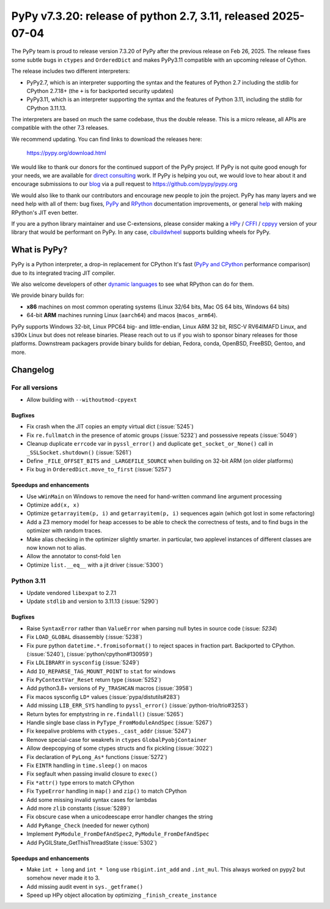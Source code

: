 ==============================================================
PyPy v7.3.20: release of python 2.7, 3.11, released 2025-07-04
==============================================================

..
  updated to f956bdbc2bdaf680

The PyPy team is proud to release version 7.3.20 of PyPy after the previous
release on Feb 26, 2025. The release fixes some subtle bugs in ``ctypes`` and
``OrderedDict`` and makes PyPy3.11 compatible with an upcoming release of
Cython.

The release includes two different interpreters:

- PyPy2.7, which is an interpreter supporting the syntax and the features of
  Python 2.7 including the stdlib for CPython 2.7.18+ (the ``+`` is for
  backported security updates)

- PyPy3.11, which is an interpreter supporting the syntax and the features of
  Python 3.11, including the stdlib for CPython 3.11.13.

The interpreters are based on much the same codebase, thus the double
release. This is a micro release, all APIs are compatible with the other 7.3
releases.

We recommend updating. You can find links to download the releases here:

    https://pypy.org/download.html

We would like to thank our donors for the continued support of the PyPy
project. If PyPy is not quite good enough for your needs, we are available for
`direct consulting`_ work. If PyPy is helping you out, we would love to hear
about it and encourage submissions to our blog_ via a pull request
to https://github.com/pypy/pypy.org

We would also like to thank our contributors and encourage new people to join
the project. PyPy has many layers and we need help with all of them: bug fixes,
`PyPy`_ and `RPython`_ documentation improvements, or general `help`_ with
making RPython's JIT even better.

If you are a python library maintainer and use C-extensions, please consider
making a HPy_ / CFFI_ / cppyy_ version of your library that would be performant
on PyPy. In any case, `cibuildwheel`_ supports building wheels for PyPy.

.. _`PyPy`: https://doc.pypy.org/
.. _`RPython`: https://rpython.readthedocs.org
.. _`help`: https://doc.pypy.org/en/latest/project-ideas.html
.. _CFFI: https://cffi.readthedocs.io
.. _cppyy: https://cppyy.readthedocs.io
.. _`cibuildwheel`: https://github.com/joerick/cibuildwheel
.. _blog: https://pypy.org/blog
.. _HPy: https://hpyproject.org/
.. _direct consulting: https://www.pypy.org/pypy-sponsors.html


What is PyPy?
=============

PyPy is a Python interpreter, a drop-in replacement for CPython
It's fast (`PyPy and CPython`_ performance
comparison) due to its integrated tracing JIT compiler.

We also welcome developers of other `dynamic languages`_ to see what RPython
can do for them.

We provide binary builds for:

* **x86** machines on most common operating systems
  (Linux 32/64 bits, Mac OS 64 bits, Windows 64 bits)

* 64-bit **ARM** machines running Linux (``aarch64``) and macos (``macos_arm64``).

PyPy supports Windows 32-bit, Linux PPC64 big- and little-endian, Linux ARM
32 bit, RISC-V RV64IMAFD Linux, and s390x Linux but does not release binaries.
Please reach out to us if you wish to sponsor binary releases for those
platforms. Downstream packagers provide binary builds for debian, Fedora,
conda, OpenBSD, FreeBSD, Gentoo, and more.

.. _`PyPy and CPython`: https://speed.pypy.org
.. _`dynamic languages`: https://rpython.readthedocs.io/en/latest/examples.html

Changelog
=========

For all versions
----------------
- Allow building with ``--withoutmod-cpyext``

Bugfixes
~~~~~~~~

- Fix crash when the JIT copies an empty virtual dict (:issue:`5245`)
- Fix ``re.fullmatch`` in the presence of atomic groups (:issue:`5232`) and
  possessive repeats (:issue:`5049`)
- Cleanup duplicate ``errcode`` var in ``pyssl_error()`` and duplicate
  ``get_socket_or_None()`` call in ``_SSLSocket.shutdown()`` (:issue:`5261`)
- Define ``_FILE_OFFSET_BITS`` and ``_LARGEFILE_SOURCE`` when building on
  32-bit ARM (on older platforms)
- Fix bug in ``OrderedDict.move_to_first`` (:issue:`5257`)

Speedups and enhancements
~~~~~~~~~~~~~~~~~~~~~~~~~

- Use ``wWinMain`` on Windows to remove the need for hand-written command line
  argument processing
- Optimize ``add(x, x)``
- Optimize ``getarrayitem(p, i)`` and ``getarrayitem(p, i)`` sequences again
  (which got lost in some refactoring)
- Add a Z3 memory model for heap accesses to be able to check the correctness
  of tests, and to find bugs in the optimizer with random traces.
- Make alias checking in the optimizer slightly smarter. in particular, two
  applevel instances of different classes are now known not to alias.
- Allow the annotator to const-fold ``len``
- Optimize ``list.__eq__`` with a jit driver (:issue:`5300`)

Python 3.11
-----------

- Update vendored ``libexpat`` to 2.7.1
- Update ``stdlib`` and version to 3.11.13 (:issue:`5290`)

Bugfixes
~~~~~~~~

- Raise ``SyntaxError`` rather than ``ValueError`` when parsing null bytes in
  source code (:issue: `5234`)
- Fix ``LOAD_GLOBAL`` disassembly (:issue:`5238`)
- Fix pure python ``datetime.*.fromisoformat()`` to reject spaces in fraction
  part. Backported to CPython. (:issue:`5240`), (:issue:`python/cpython#130959`)
- Fix ``LDLIBRARY`` in ``sysconfig`` (:issue:`5249`)
- Add ``IO_REPARSE_TAG_MOUNT_POINT`` to ``stat`` for windows
- Fix ``PyContextVar_Reset`` return type (:issue:`5252`)
- Add python3.8+ versions of ``Py_TRASHCAN`` macros (:issue:`3958`)
- Fix macos sysconfig ``LD*`` values (:issue:`pypa/distutils#283`)
- Add missing ``LIB_ERR_SYS`` handling to ``pyssl_error()``
  (:issue:`python-trio/trio#3253`)
- Return bytes for emptystring in ``re.findall()`` (:issue:`5265`)
- Handle single base class in ``PyType_FromModuleAndSpec`` (:issue:`5267`)
- Fix keepalive problems with ``ctypes._cast_addr`` (:issue:`5247`)
- Remove special-case for weakrefs in ``ctypes`` ``GlobalPyobjContainer``
- Allow deepcopying of some ctypes structs and fix pickling (:issue:`3022`)
- Fix declaration of ``PyLong_As*`` functions (:issue:`5272`)
- Fix ``EINTR`` handling in ``time.sleep()`` on macos
- Fix segfault when passing invalid closure to ``exec()``
- Fix ``*attr()`` type errors to match CPython
- Fix ``TypeError`` handling in ``map()`` and ``zip()`` to match CPython
- Add some missing invalid syntax cases for lambdas
- Add more ``zlib`` constants (:issue:`5289`)
- Fix obscure case when a unicodeescape error handler changes the string
- Add ``PyRange_Check`` (needed for newer cython)
- Implement ``PyModule_FromDefAndSpec2``, ``PyModule_FromDefAndSpec``
- Add PyGILState_GetThisThreadState (:issue:`5302`)

Speedups and enhancements
~~~~~~~~~~~~~~~~~~~~~~~~~

- Make ``int + long`` and ``int * long`` use ``rbigint.int_add`` and
  ``.int_mul``. This always worked on pypy2 but somehow never made it to 3.
- Add missing audit event in ``sys._getframe()``
- Speed up HPy object allocation by optimizing ``_finish_create_instance``
